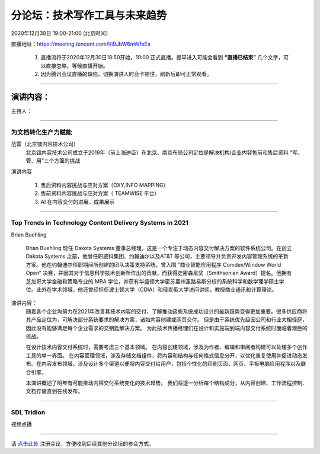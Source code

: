 ==================================
分论坛：技术写作工具与未来趋势
==================================



2020年12月30日 19:00-21:00 (北京时间）

直播地址：https://meeting.tencent.com/l/i9JbW6mWfxEa


    1. 直播流将于2020年12月30日18:50开始，19:00 正式直播。提早进入可能会看到 **“直播已结束”** 几个文字，可以直接忽略，等候直播开始。
    2. 因为腾讯会议直播的缺陷，切换演讲人时会卡顿住，刷新后即可正常观看。

####

演讲内容：
=====================

主持人：

####

为文档转化生产力赋能
-----------------------------------------------------------------------

范雷（北京镭内容技术公司）
    北京镭内容技术公司成立于2019年（前上海迪臣）在北京、南京布局公司定位是解决机构/企业内容售前和售后资料 “写、管、用”三个方面的挑战

演讲内容

    #. 售后资料内容挑战与应对方案（OXY,INFO MAPPING）
    #. 售前资料内容挑战与应对方案（ TEAMWISE 平台）
    #. AI 在内容交付的进展，成果展示


####

Top Trends in Technology Content Delivery Systems in 2021
-----------------------------------------------------------------------

Brian Buehling

    Brian Buehling 现任 Dakota Systems 董事总经理。这是一个专注于动态内容交付解决方案的软件系统公司。在创立 Dakota Systems 之前，他曾任职威科集团、约翰迪尔以及AT&T 等公司，主要领导并负责开发内容管理系统的革新方案。他在约翰迪尔任职期间所创建的团队决策支持系统，曾入围 ”商业智能应用程序 Comdex/Window World Open“ 决赛，并因其对于信息科学技术创新所作出的贡献，而获得史密森尼奖（Smithsonian Award）提名。他拥有芝加哥大学金融和策略专业的 MBA 学位，并获有华盛顿大学密苏里州圣路易斯分校的系统科学和数学理学硕士学位。此外在学术领域，他还曾经担任波士顿大学（CDIA）和俄亥俄大学访问讲师，教授商业通讯和计算理论。

演讲内容：
    随着各个企业均努力在2021年改善其技术内容的交付，了解推动这些系统成功设计的最新趋势变得更加重要。很多供应商将其产品定位为，可解决部分系统要求的解决方案，诸如内容创建或网页交付。 但是由于系统优先级因公司和行业大相径庭，因此没有能够满足每个企业需求的交钥匙解决方案。 为此技术传播经理们在设计和实施端到端内容交付系统时面临着艰巨的挑战。
    
    在设计技术内容交付系统时，需要考虑三个基本领域。 在内容创建领域，涉及为作者、编辑和审阅者构建可以处理多个创作工具的单一界面。 在内容管理领域，涉及存储文档组件，将内容和结构与任何格式信息分开，以优化重复使用并促进动态发布。在内容发布领域，涉及设计多个渠道以便将内容交付给用户，包括个性化的印刷页面、网页、平板电脑应用程序以及联合引擎。
    
    本演讲概述了明年有可能推动内容交付系统变化的技术趋势。 我们将逐一分析每个结构成分，从内容创建、工作流程控制、文档存储直到在线发布。

####

SDL Tridion
----------------------------------------------------------------------

视频点播

####

请 点击此处_ 注册会议，方便收到后续其他分论坛的参会方式。  

.. _点击此处: http://pkutc-training.mikecrm.com/R05q1J9